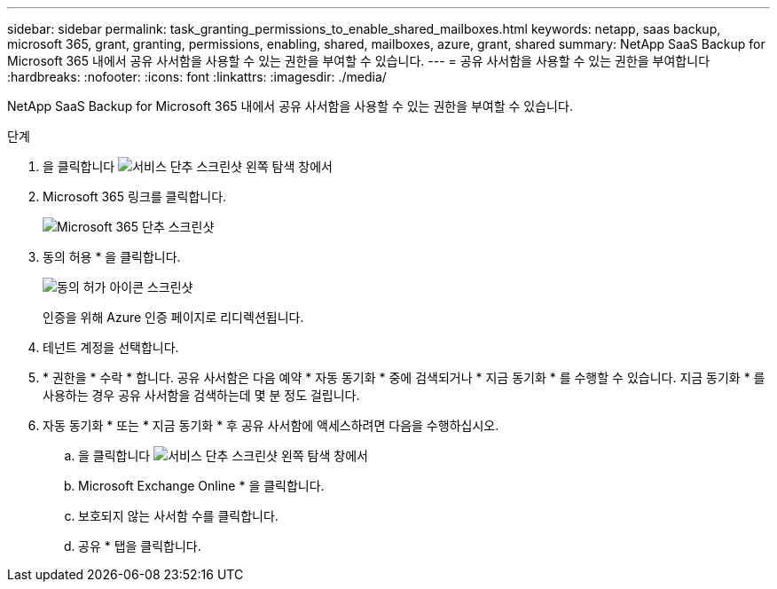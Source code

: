 ---
sidebar: sidebar 
permalink: task_granting_permissions_to_enable_shared_mailboxes.html 
keywords: netapp, saas backup, microsoft 365, grant, granting, permissions, enabling, shared, mailboxes, azure, grant, shared 
summary: NetApp SaaS Backup for Microsoft 365 내에서 공유 사서함을 사용할 수 있는 권한을 부여할 수 있습니다. 
---
= 공유 사서함을 사용할 수 있는 권한을 부여합니다
:hardbreaks:
:nofooter: 
:icons: font
:linkattrs: 
:imagesdir: ./media/


[role="lead"]
NetApp SaaS Backup for Microsoft 365 내에서 공유 사서함을 사용할 수 있는 권한을 부여할 수 있습니다.

.단계
. 을 클릭합니다 image:services.gif["서비스 단추 스크린샷"] 왼쪽 탐색 창에서
. Microsoft 365 링크를 클릭합니다.
+
image:mso365_settings.gif["Microsoft 365 단추 스크린샷"]

. 동의 허용 * 을 클릭합니다.
+
image:grant_consent.gif["동의 허가 아이콘 스크린샷"]

+
인증을 위해 Azure 인증 페이지로 리디렉션됩니다.

. 테넌트 계정을 선택합니다.
. * 권한을 * 수락 * 합니다. 공유 사서함은 다음 예약 * 자동 동기화 * 중에 검색되거나 * 지금 동기화 * 를 수행할 수 있습니다. 지금 동기화 * 를 사용하는 경우 공유 사서함을 검색하는데 몇 분 정도 걸립니다.
. 자동 동기화 * 또는 * 지금 동기화 * 후 공유 사서함에 액세스하려면 다음을 수행하십시오.
+
.. 을 클릭합니다 image:services.gif["서비스 단추 스크린샷"] 왼쪽 탐색 창에서
.. Microsoft Exchange Online * 을 클릭합니다.
.. 보호되지 않는 사서함 수를 클릭합니다.
.. 공유 * 탭을 클릭합니다.



